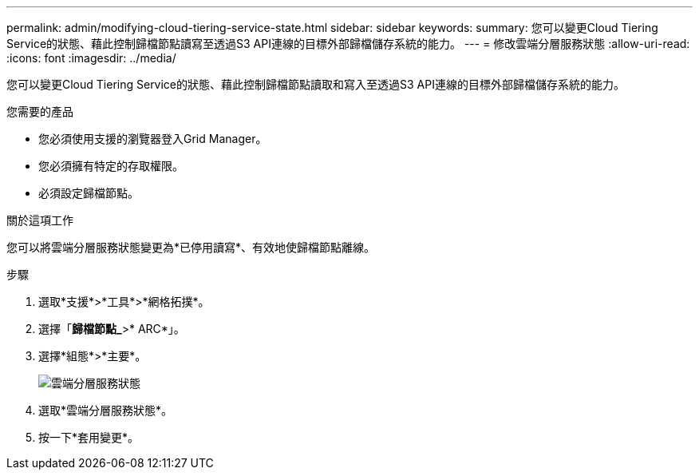 ---
permalink: admin/modifying-cloud-tiering-service-state.html 
sidebar: sidebar 
keywords:  
summary: 您可以變更Cloud Tiering Service的狀態、藉此控制歸檔節點讀寫至透過S3 API連線的目標外部歸檔儲存系統的能力。 
---
= 修改雲端分層服務狀態
:allow-uri-read: 
:icons: font
:imagesdir: ../media/


[role="lead"]
您可以變更Cloud Tiering Service的狀態、藉此控制歸檔節點讀取和寫入至透過S3 API連線的目標外部歸檔儲存系統的能力。

.您需要的產品
* 您必須使用支援的瀏覽器登入Grid Manager。
* 您必須擁有特定的存取權限。
* 必須設定歸檔節點。


.關於這項工作
您可以將雲端分層服務狀態變更為*已停用讀寫*、有效地使歸檔節點離線。

.步驟
. 選取*支援*>*工具*>*網格拓撲*。
. 選擇「*歸檔節點_*>* ARC*」。
. 選擇*組態*>*主要*。
+
image::../media/modifying_middleware_state.gif[雲端分層服務狀態]

. 選取*雲端分層服務狀態*。
. 按一下*套用變更*。

